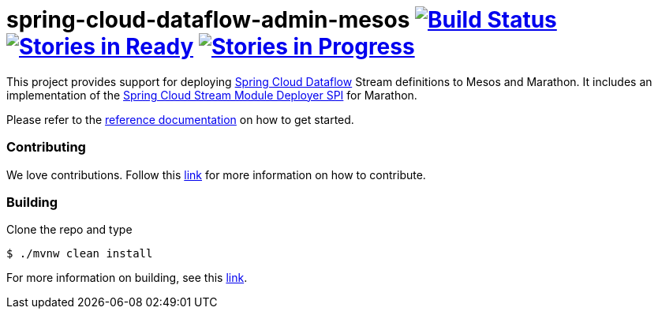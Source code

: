 # spring-cloud-dataflow-admin-mesos image:https://build.spring.io/plugins/servlet/buildStatusImage/SCD-MESOSBMASTER[Build Status, link=https://build.spring.io/browse/SCD-MESOSBMASTER] image:https://badge.waffle.io/spring-cloud/spring-cloud-dataflow-admin-mesos.svg?label=ready&title=Ready[Stories in Ready, link=http://waffle.io/spring-cloud/spring-cloud-dataflow-admin-mesos] image:https://badge.waffle.io/spring-cloud/spring-cloud-dataflow-admin-mesos.svg?label=In%20Progress&title=In%20Progress[Stories in Progress, link=http://waffle.io/spring-cloud/spring-cloud-dataflow-admin-mesos]

This project provides support for deploying https://github.com/spring-cloud/spring-cloud-dataflow[Spring Cloud Dataflow] Stream definitions to Mesos and Marathon.  It includes an implementation of the https://github.com/spring-cloud/spring-cloud-dataflow/tree/master/spring-cloud-dataflow-module-deployer-spi[Spring Cloud Stream Module Deployer SPI] for Marathon.

Please refer to the https://github.com/spring-cloud/spring-cloud-dataflow-admin-mesos/tree/master/spring-cloud-dataflow-admin-mesos-docs/src/main/asciidoc[reference documentation] on how to get started.

=== Contributing

We love contributions.  Follow this https://github.com/spring-cloud/spring-cloud-dataflow/blob/master/spring-cloud-dataflow-docs/src/main/asciidoc/appendix-contributing.adoc[link] for more information on how to contribute.

=== Building

Clone the repo and type 

----
$ ./mvnw clean install 
----

For more information on building, see this https://github.com/spring-cloud/spring-cloud-dataflow/blob/master/spring-cloud-dataflow-docs/src/main/asciidoc/appendix-building.adoc[link].
